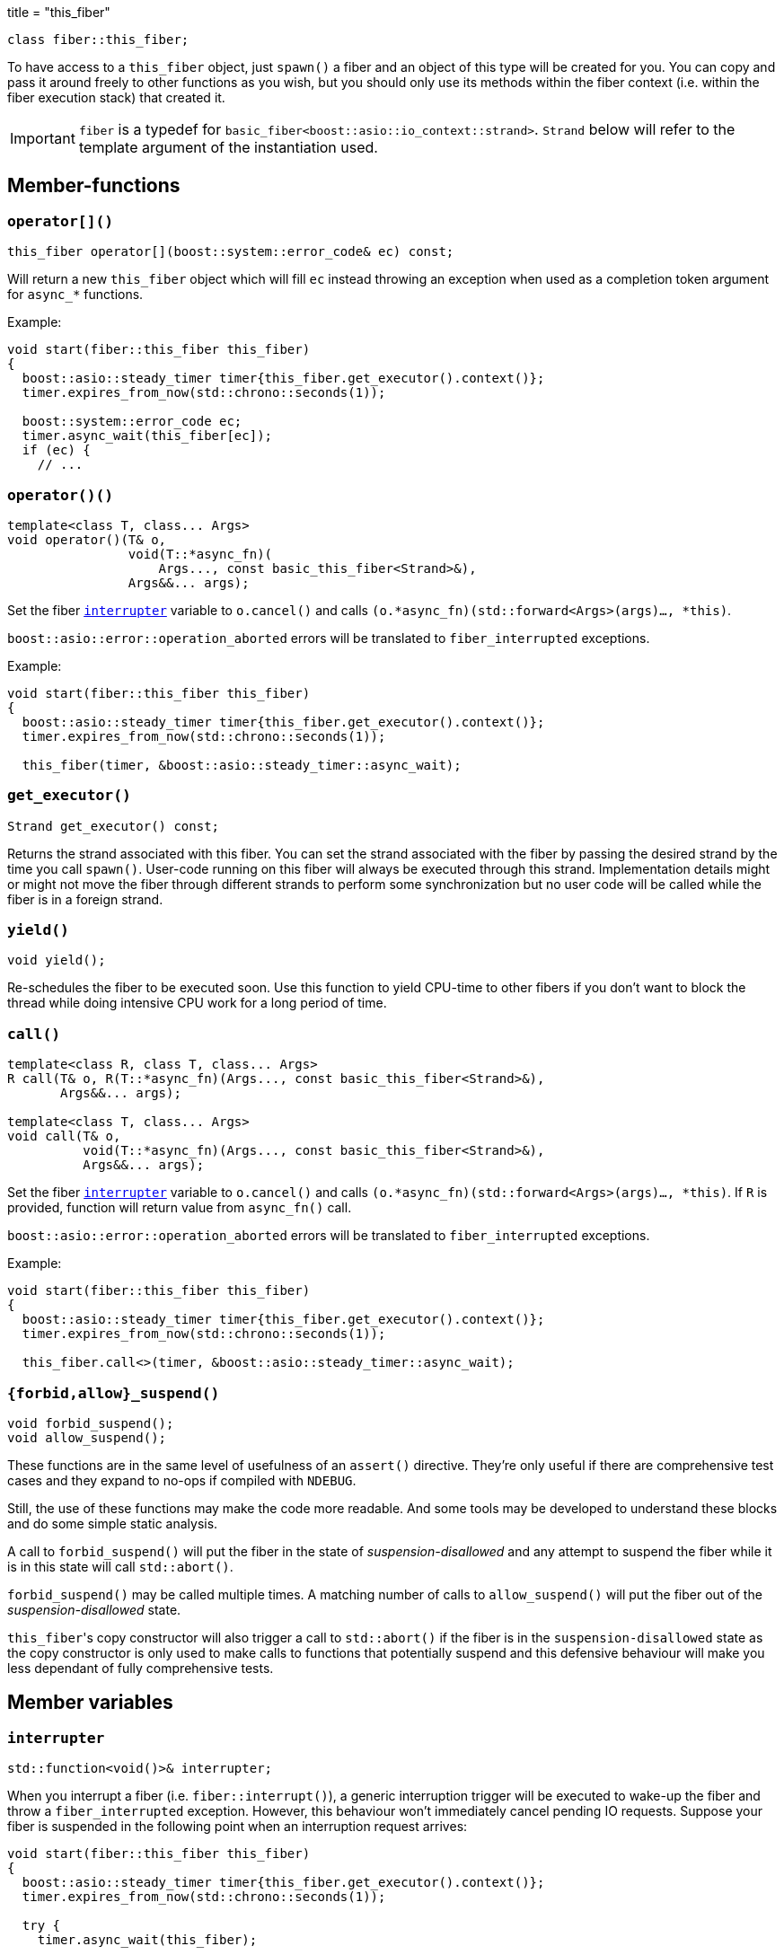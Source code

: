 +++
title = "this_fiber"
+++

[source,cpp]
----
class fiber::this_fiber;
----

To have access to a `this_fiber` object, just `spawn()` a fiber and an object of
this type will be created for you. You can copy and pass it around freely to
other functions as you wish, but you should only use its methods within the
fiber context (i.e. within the fiber execution stack) that created it.

IMPORTANT: `fiber` is a typedef for
`basic_fiber<boost::asio::io_context::strand>`. `Strand` below will refer to the
template argument of the instantiation used.

== Member-functions

=== `operator[]()`

[source,cpp]
----
this_fiber operator[](boost::system::error_code& ec) const;
----

Will return a new `this_fiber` object which will fill `ec` instead throwing an
exception when used as a completion token argument for `async_*` functions.

Example:

[source,cpp]
----
void start(fiber::this_fiber this_fiber)
{
  boost::asio::steady_timer timer{this_fiber.get_executor().context()};
  timer.expires_from_now(std::chrono::seconds(1));

  boost::system::error_code ec;
  timer.async_wait(this_fiber[ec]);
  if (ec) {
    // ...
----

[[operator_call]]
=== `operator()()`

[source,cpp]
----
template<class T, class... Args>
void operator()(T& o,
                void(T::*async_fn)(
                    Args..., const basic_this_fiber<Strand>&),
                Args&&... args);
----

Set the fiber <<interrupter,`interrupter`>> variable to `o.cancel()` and calls
`(o.*async_fn)(std::forward<Args>(args)..., *this)`.

`boost::asio::error::operation_aborted` errors will be translated to
`fiber_interrupted` exceptions.

Example:

[source,cpp]
----
void start(fiber::this_fiber this_fiber)
{
  boost::asio::steady_timer timer{this_fiber.get_executor().context()};
  timer.expires_from_now(std::chrono::seconds(1));

  this_fiber(timer, &boost::asio::steady_timer::async_wait);
----

=== `get_executor()`

[source,cpp]
----
Strand get_executor() const;
----

Returns the strand associated with this fiber. You can set the strand associated
with the fiber by passing the desired strand by the time you call
`spawn()`. User-code running on this fiber will always be executed through this
strand. Implementation details might or might not move the fiber through
different strands to perform some synchronization but no user code will be
called while the fiber is in a foreign strand.

=== `yield()`

[source,cpp]
----
void yield();
----

Re-schedules the fiber to be executed soon. Use this function to yield CPU-time
to other fibers if you don't want to block the thread while doing intensive CPU
work for a long period of time.

[[call]]
=== `call()`

[source,cpp]
----
template<class R, class T, class... Args>
R call(T& o, R(T::*async_fn)(Args..., const basic_this_fiber<Strand>&),
       Args&&... args);

template<class T, class... Args>
void call(T& o,
          void(T::*async_fn)(Args..., const basic_this_fiber<Strand>&),
          Args&&... args);
----

Set the fiber <<interrupter,`interrupter`>> variable to `o.cancel()` and calls
`(o.*async_fn)(std::forward<Args>(args)..., *this)`. If `R` is provided,
function will return value from `async_fn()` call.

`boost::asio::error::operation_aborted` errors will be translated to
`fiber_interrupted` exceptions.

Example:

[source,cpp]
----
void start(fiber::this_fiber this_fiber)
{
  boost::asio::steady_timer timer{this_fiber.get_executor().context()};
  timer.expires_from_now(std::chrono::seconds(1));

  this_fiber.call<>(timer, &boost::asio::steady_timer::async_wait);
----

=== `{forbid,allow}_suspend()`

[source,cpp]
----
void forbid_suspend();
void allow_suspend();
----

These functions are in the same level of usefulness of an `assert()`
directive. They're only useful if there are comprehensive test cases and they
expand to no-ops if compiled with `NDEBUG`.

Still, the use of these functions may make the code more readable. And some
tools may be developed to understand these blocks and do some simple static
analysis.

A call to `forbid_suspend()` will put the fiber in the state of
_suspension-disallowed_ and any attempt to suspend the fiber while it is in this
state will call `std::abort()`.

`forbid_suspend()` may be called multiple times. A matching number of calls to
`allow_suspend()` will put the fiber out of the _suspension-disallowed_ state.

``this_fiber``'s copy constructor will also trigger a call to `std::abort()` if
the fiber is in the `suspension-disallowed` state as the copy constructor is
only used to make calls to functions that potentially suspend and this defensive
behaviour will make you less dependant of fully comprehensive tests.

== Member variables

[[interrupter]]
=== `interrupter`

[source,cpp]
----
std::function<void()>& interrupter;
----

When you interrupt a fiber (i.e. `fiber::interrupt()`), a generic interruption
trigger will be executed to wake-up the fiber and throw a `fiber_interrupted`
exception. However, this behaviour won't immediately cancel pending IO
requests. Suppose your fiber is suspended in the following point when an
interruption request arrives:

[source,cpp]
----
void start(fiber::this_fiber this_fiber)
{
  boost::asio::steady_timer timer{this_fiber.get_executor().context()};
  timer.expires_from_now(std::chrono::seconds(1));

  try {
    timer.async_wait(this_fiber);
----

You might postpone interruption fulfilment to later by having some code like
this:

[source,cpp]
----
  } catch (const fiber_interruption&) {
    [[maybe_unused]]
    fiber::this_fiber::disable_interruption di{this_fiber};

    // some time (time != CPU time) consuming task here
----

By this point, the `timer` object is still alive and its pending request hasn't
been cancelled yet — it'd be automatically cancelled by letting the destructor
run.

You can fix this situation by having a custom interrupter to wake-up the fiber
when an interruption request arrives. Just assign a value to this variable right
before reaching a fiber suspension point.

NOTE: It's only useful to modify this variable for IO requests (i.e. `async_*`
functions) as the default interrupter will do fine for `this_fiber.yield()`,
`fib.join(this_fiber)` and other synchronization techniques shown here.

.See also

* <<operator_call,`operator()`>>.
* <<call,`call()`>>.

== Nested types

=== `disable_interruption`

Saves current interruption enabled state (and disable interruptions) on
construction and restores it on destruction. It's non-moveable and non-copyable.

See link:../../tutorial/interruption/[`interruption(7)`] for more.

=== `restore_interruption`

Temporarily reverses the effects of the `disable_interruption` object. It's
non-moveable and non-copyable.

See link:../../tutorial/interruption/[`interruption(7)`] for more.
